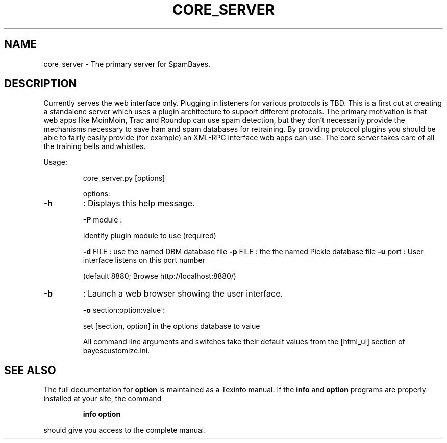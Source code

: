 .TH CORE_SERVER "1" "June 2014" "core_server" "User Commands"
.SH NAME
core_server - The primary server for SpamBayes.
.SH DESCRIPTION
Currently serves the web interface only.  Plugging in listeners for various
protocols is TBD.  This is a first cut at creating a standalone server which
uses a plugin architecture to support different protocols.  The primary
motivation is that web apps like MoinMoin, Trac and Roundup can use spam
detection, but they don't necessarily provide the mechanisms necessary to
save ham and spam databases for retraining.  By providing protocol plugins
you should be able to fairly easily provide (for example) an XML\-RPC
interface web apps can use.  The core server takes care of all the training
bells and whistles.
.PP
Usage:
.IP
core_server.py [options]
.IP
options:
.TP
\fB\-h\fR
: Displays this help message.
.IP
\fB\-P\fR module :
.IP
Identify plugin module to use (required)
.IP
\fB\-d\fR FILE : use the named DBM database file
\fB\-p\fR FILE : the the named Pickle database file
\fB\-u\fR port : User interface listens on this port number
.IP
(default 8880; Browse http://localhost:8880/)
.TP
\fB\-b\fR
: Launch a web browser showing the user interface.
.IP
\fB\-o\fR section:option:value :
.IP
set [section, option] in the options database
to value
.IP
All command line arguments and switches take their default
values from the [html_ui] section of bayescustomize.ini.
.SH "SEE ALSO"
The full documentation for
.B option
is maintained as a Texinfo manual.  If the
.B info
and
.B option
programs are properly installed at your site, the command
.IP
.B info option
.PP
should give you access to the complete manual.

